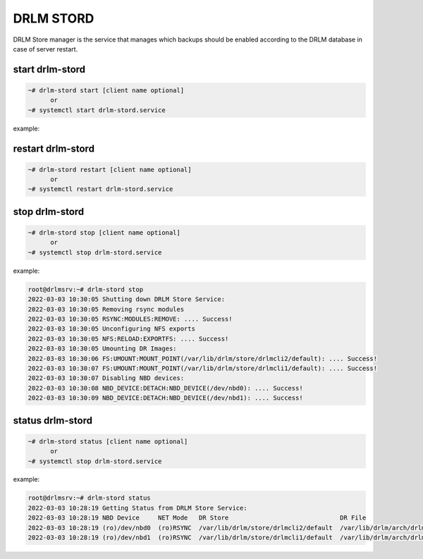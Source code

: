 DRLM STORD
==========

DRLM Store manager is the service that manages which backups should be enabled according to the DRLM database in case of server restart.


start drlm-stord
----------------

.. code-block:: console

  ~# drlm-stord start [client name optional]
        or
  ~# systemctl start drlm-stord.service

example:

.. code-block:: console
  root@drlmsrv:~# drlm-stord start
  2022-03-03 10:30:41 Starting DRLM Store Service: 
  2022-03-03 10:30:41 Enabling DR Backup Store /var/lib/drlm/store/drlmcli2/default (ro)
  2022-03-03 10:30:42 - Attached DR file drlmcli2.default.101.20220302141314.dr to NBD Device /dev/nbd0 (ro)
  2022-03-03 10:30:43 - Mounted /dev/nbd0p1 on /var/lib/drlm/store/drlmcli2/default (ro)
  2022-03-03 10:30:43 - Enabled RSYNC module (ro) for /var/lib/drlm/store/drlmcli2/default
  2022-03-03 10:30:43 Enabling DR Backup Store /var/lib/drlm/store/drlmcli1/default (ro)
  2022-03-03 10:30:44 - Attached DR file drlmcli1.default.100.20220302221304.dr to NBD Device /dev/nbd1 (ro)
  2022-03-03 10:30:45 - Mounted /dev/nbd1p1 on /var/lib/drlm/store/drlmcli1/default (ro)
  2022-03-03 10:30:45 - Enabled RSYNC module (ro) for /var/lib/drlm/store/drlmcli1/default

restart drlm-stord
------------------

.. code-block:: console

  ~# drlm-stord restart [client name optional]
        or
  ~# systemctl restart drlm-stord.service

stop drlm-stord
----------------

.. code-block:: console

  ~# drlm-stord stop [client name optional]
        or
  ~# systemctl stop drlm-stord.service

example:

.. code-block:: console

  root@drlmsrv:~# drlm-stord stop
  2022-03-03 10:30:05 Shutting down DRLM Store Service: 
  2022-03-03 10:30:05 Removing rsync modules
  2022-03-03 10:30:05 RSYNC:MODULES:REMOVE: .... Success!
  2022-03-03 10:30:05 Unconfiguring NFS exports
  2022-03-03 10:30:05 NFS:RELOAD:EXPORTFS: .... Success!
  2022-03-03 10:30:05 Umounting DR Images: 
  2022-03-03 10:30:06 FS:UMOUNT:MOUNT_POINT(/var/lib/drlm/store/drlmcli2/default): .... Success!
  2022-03-03 10:30:07 FS:UMOUNT:MOUNT_POINT(/var/lib/drlm/store/drlmcli1/default): .... Success!
  2022-03-03 10:30:07 Disabling NBD devices: 
  2022-03-03 10:30:08 NBD_DEVICE:DETACH:NBD_DEVICE(/dev/nbd0): .... Success!
  2022-03-03 10:30:09 NBD_DEVICE:DETACH:NBD_DEVICE(/dev/nbd1): .... Success!


status drlm-stord
----------------

.. code-block:: console

  ~# drlm-stord status [client name optional]  
        or
  ~# systemctl stop drlm-stord.service

example:

.. code-block:: console

  root@drlmsrv:~# drlm-stord status
  2022-03-03 10:28:19 Getting Status from DRLM Store Service: 
  2022-03-03 10:28:19 NBD Device     NET Mode   DR Store                              DR File                                     
  2022-03-03 10:28:19 (ro)/dev/nbd0  (ro)RSYNC  /var/lib/drlm/store/drlmcli2/default  /var/lib/drlm/arch/drlmcli2.default.101.20220302141314.dr
  2022-03-03 10:28:19 (ro)/dev/nbd1  (ro)RSYNC  /var/lib/drlm/store/drlmcli1/default  /var/lib/drlm/arch/drlmcli1.default.100.20220302221304.dr
